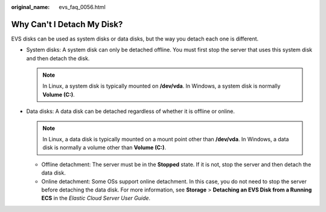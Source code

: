 :original_name: evs_faq_0056.html

.. _evs_faq_0056:

Why Can't I Detach My Disk?
===========================

EVS disks can be used as system disks or data disks, but the way you detach each one is different.

-  System disks: A system disk can only be detached offline. You must first stop the server that uses this system disk and then detach the disk.

   .. note::

      In Linux, a system disk is typically mounted on **/dev/vda**. In Windows, a system disk is normally **Volume (C:)**.

-  Data disks: A data disk can be detached regardless of whether it is offline or online.

   .. note::

      In Linux, a data disk is typically mounted on a mount point other than **/dev/vda**. In Windows, a data disk is normally a volume other than **Volume (C:)**.

   -  Offline detachment: The server must be in the **Stopped** state. If it is not, stop the server and then detach the data disk.
   -  Online detachment: Some OSs support online detachment. In this case, you do not need to stop the server before detaching the data disk. For more information, see **Storage** > **Detaching an EVS Disk from a Running ECS** in the *Elastic Cloud Server* *User Guide*.
